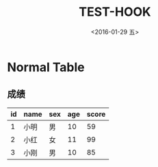 #+title: TEST-HOOK
#+date: <2016-01-29 五>
#+tags: emacs, org-mode, img

* Normal Table
** 成绩
| id | name | sex | age | score |
|----+------+-----+-----+-------|
|  1 | 小明 | 男  |  10 |    59 |
|  2 | 小红 | 女  |  11 |    99 |
|  3 | 小刚 | 男  |  10 |    85 |
|----+------+-----+-----+-------|
